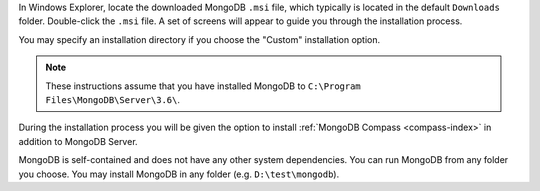 In Windows Explorer, locate the downloaded MongoDB ``.msi`` file, which
typically is located in the default ``Downloads`` folder. Double-click
the ``.msi`` file. A set of screens will appear to guide you through the
installation process.

You may specify an installation directory if you choose the "Custom"
installation option.

.. note::

   These instructions assume that you have installed MongoDB
   to ``C:\Program Files\MongoDB\Server\3.6\``.

During the installation process you will be given the option to install
:ref:`MongoDB Compass <compass-index>` in addition to MongoDB Server.

MongoDB is self-contained and does not have any other system
dependencies. You can run MongoDB from any folder you choose. You may
install MongoDB in any folder (e.g. ``D:\test\mongodb``).

